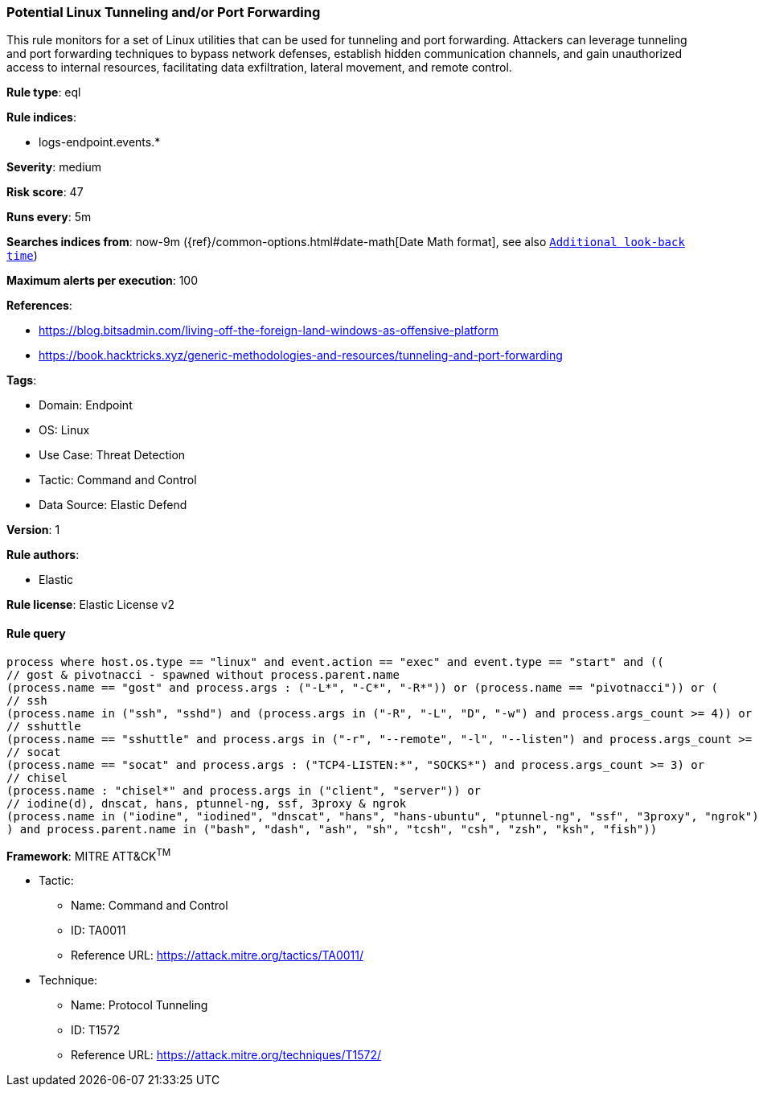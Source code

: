 [[prebuilt-rule-8-9-5-potential-linux-tunneling-and-or-port-forwarding]]
=== Potential Linux Tunneling and/or Port Forwarding

This rule monitors for a set of Linux utilities that can be used for tunneling and port forwarding. Attackers can leverage tunneling and port forwarding techniques to bypass network defenses, establish hidden communication channels, and gain unauthorized access to internal resources, facilitating data exfiltration, lateral movement, and remote control.

*Rule type*: eql

*Rule indices*: 

* logs-endpoint.events.*

*Severity*: medium

*Risk score*: 47

*Runs every*: 5m

*Searches indices from*: now-9m ({ref}/common-options.html#date-math[Date Math format], see also <<rule-schedule, `Additional look-back time`>>)

*Maximum alerts per execution*: 100

*References*: 

* https://blog.bitsadmin.com/living-off-the-foreign-land-windows-as-offensive-platform
* https://book.hacktricks.xyz/generic-methodologies-and-resources/tunneling-and-port-forwarding

*Tags*: 

* Domain: Endpoint
* OS: Linux
* Use Case: Threat Detection
* Tactic: Command and Control
* Data Source: Elastic Defend

*Version*: 1

*Rule authors*: 

* Elastic

*Rule license*: Elastic License v2


==== Rule query


[source, js]
----------------------------------
process where host.os.type == "linux" and event.action == "exec" and event.type == "start" and ((
// gost & pivotnacci - spawned without process.parent.name
(process.name == "gost" and process.args : ("-L*", "-C*", "-R*")) or (process.name == "pivotnacci")) or (
// ssh
(process.name in ("ssh", "sshd") and (process.args in ("-R", "-L", "D", "-w") and process.args_count >= 4)) or
// sshuttle
(process.name == "sshuttle" and process.args in ("-r", "--remote", "-l", "--listen") and process.args_count >= 4) or
// socat
(process.name == "socat" and process.args : ("TCP4-LISTEN:*", "SOCKS*") and process.args_count >= 3) or
// chisel
(process.name : "chisel*" and process.args in ("client", "server")) or
// iodine(d), dnscat, hans, ptunnel-ng, ssf, 3proxy & ngrok 
(process.name in ("iodine", "iodined", "dnscat", "hans", "hans-ubuntu", "ptunnel-ng", "ssf", "3proxy", "ngrok"))
) and process.parent.name in ("bash", "dash", "ash", "sh", "tcsh", "csh", "zsh", "ksh", "fish"))

----------------------------------

*Framework*: MITRE ATT&CK^TM^

* Tactic:
** Name: Command and Control
** ID: TA0011
** Reference URL: https://attack.mitre.org/tactics/TA0011/
* Technique:
** Name: Protocol Tunneling
** ID: T1572
** Reference URL: https://attack.mitre.org/techniques/T1572/
